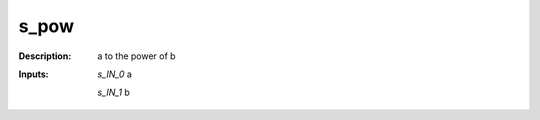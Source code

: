 s_pow
=====

:Description:
    a to the power of b

:Inputs:
    *s_IN_0*  a

    *s_IN_1*  b


